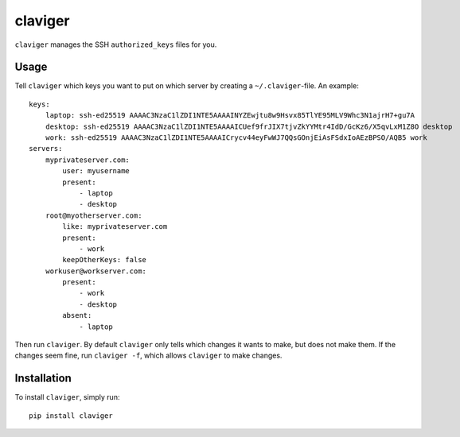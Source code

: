 claviger
********

``claviger`` manages the SSH ``authorized_keys`` files for you.

Usage
=====

Tell ``claviger`` which keys you want to put on which server
by creating a ``~/.claviger``-file.  An example::

    keys:
        laptop: ssh-ed25519 AAAAC3NzaC1lZDI1NTE5AAAAINYZEwjtu8w9Hsvx85TlYE95MLV9Whc3N1ajrH7+gu7A
        desktop: ssh-ed25519 AAAAC3NzaC1lZDI1NTE5AAAAICUef9frJIX7tjvZkYYMtr4IdD/GcKz6/X5qvLxM1Z8O desktop
        work: ssh-ed25519 AAAAC3NzaC1lZDI1NTE5AAAAICrycv44eyFwWJ7QQsGOnjEiAsFSdxIoAEzBPSO/AQB5 work
    servers:
        myprivateserver.com:
            user: myusername
            present:
                - laptop
                - desktop
        root@myotherserver.com:
            like: myprivateserver.com
            present:
                - work
            keepOtherKeys: false
        workuser@workserver.com:
            present:
                - work
                - desktop
            absent:
                - laptop

Then run ``claviger``.  By default ``claviger`` only tells which changes
it wants to make, but does not make them.  If the changes seem fine,
run ``claviger -f``, which allows ``claviger`` to make changes.

Installation
============

To install ``claviger``, simply run::

   pip install claviger
